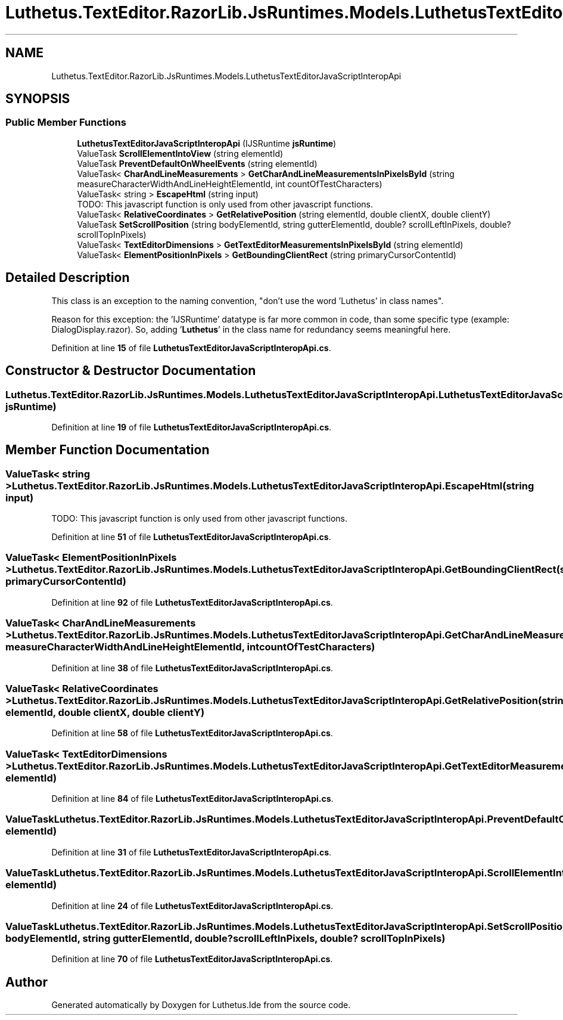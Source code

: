 .TH "Luthetus.TextEditor.RazorLib.JsRuntimes.Models.LuthetusTextEditorJavaScriptInteropApi" 3 "Version 1.0.0" "Luthetus.Ide" \" -*- nroff -*-
.ad l
.nh
.SH NAME
Luthetus.TextEditor.RazorLib.JsRuntimes.Models.LuthetusTextEditorJavaScriptInteropApi
.SH SYNOPSIS
.br
.PP
.SS "Public Member Functions"

.in +1c
.ti -1c
.RI "\fBLuthetusTextEditorJavaScriptInteropApi\fP (IJSRuntime \fBjsRuntime\fP)"
.br
.ti -1c
.RI "ValueTask \fBScrollElementIntoView\fP (string elementId)"
.br
.ti -1c
.RI "ValueTask \fBPreventDefaultOnWheelEvents\fP (string elementId)"
.br
.ti -1c
.RI "ValueTask< \fBCharAndLineMeasurements\fP > \fBGetCharAndLineMeasurementsInPixelsById\fP (string measureCharacterWidthAndLineHeightElementId, int countOfTestCharacters)"
.br
.ti -1c
.RI "ValueTask< string > \fBEscapeHtml\fP (string input)"
.br
.RI "TODO: This javascript function is only used from other javascript functions\&. "
.ti -1c
.RI "ValueTask< \fBRelativeCoordinates\fP > \fBGetRelativePosition\fP (string elementId, double clientX, double clientY)"
.br
.ti -1c
.RI "ValueTask \fBSetScrollPosition\fP (string bodyElementId, string gutterElementId, double? scrollLeftInPixels, double? scrollTopInPixels)"
.br
.ti -1c
.RI "ValueTask< \fBTextEditorDimensions\fP > \fBGetTextEditorMeasurementsInPixelsById\fP (string elementId)"
.br
.ti -1c
.RI "ValueTask< \fBElementPositionInPixels\fP > \fBGetBoundingClientRect\fP (string primaryCursorContentId)"
.br
.in -1c
.SH "Detailed Description"
.PP 
This class is an exception to the naming convention, "don't use the word 'Luthetus' in class names"\&.

.PP
Reason for this exception: the 'IJSRuntime' datatype is far more common in code, than some specific type (example: DialogDisplay\&.razor)\&. So, adding '\fBLuthetus\fP' in the class name for redundancy seems meaningful here\&. 
.PP
Definition at line \fB15\fP of file \fBLuthetusTextEditorJavaScriptInteropApi\&.cs\fP\&.
.SH "Constructor & Destructor Documentation"
.PP 
.SS "Luthetus\&.TextEditor\&.RazorLib\&.JsRuntimes\&.Models\&.LuthetusTextEditorJavaScriptInteropApi\&.LuthetusTextEditorJavaScriptInteropApi (IJSRuntime jsRuntime)"

.PP
Definition at line \fB19\fP of file \fBLuthetusTextEditorJavaScriptInteropApi\&.cs\fP\&.
.SH "Member Function Documentation"
.PP 
.SS "ValueTask< string > Luthetus\&.TextEditor\&.RazorLib\&.JsRuntimes\&.Models\&.LuthetusTextEditorJavaScriptInteropApi\&.EscapeHtml (string input)"

.PP
TODO: This javascript function is only used from other javascript functions\&. 
.PP
Definition at line \fB51\fP of file \fBLuthetusTextEditorJavaScriptInteropApi\&.cs\fP\&.
.SS "ValueTask< \fBElementPositionInPixels\fP > Luthetus\&.TextEditor\&.RazorLib\&.JsRuntimes\&.Models\&.LuthetusTextEditorJavaScriptInteropApi\&.GetBoundingClientRect (string primaryCursorContentId)"

.PP
Definition at line \fB92\fP of file \fBLuthetusTextEditorJavaScriptInteropApi\&.cs\fP\&.
.SS "ValueTask< \fBCharAndLineMeasurements\fP > Luthetus\&.TextEditor\&.RazorLib\&.JsRuntimes\&.Models\&.LuthetusTextEditorJavaScriptInteropApi\&.GetCharAndLineMeasurementsInPixelsById (string measureCharacterWidthAndLineHeightElementId, int countOfTestCharacters)"

.PP
Definition at line \fB38\fP of file \fBLuthetusTextEditorJavaScriptInteropApi\&.cs\fP\&.
.SS "ValueTask< \fBRelativeCoordinates\fP > Luthetus\&.TextEditor\&.RazorLib\&.JsRuntimes\&.Models\&.LuthetusTextEditorJavaScriptInteropApi\&.GetRelativePosition (string elementId, double clientX, double clientY)"

.PP
Definition at line \fB58\fP of file \fBLuthetusTextEditorJavaScriptInteropApi\&.cs\fP\&.
.SS "ValueTask< \fBTextEditorDimensions\fP > Luthetus\&.TextEditor\&.RazorLib\&.JsRuntimes\&.Models\&.LuthetusTextEditorJavaScriptInteropApi\&.GetTextEditorMeasurementsInPixelsById (string elementId)"

.PP
Definition at line \fB84\fP of file \fBLuthetusTextEditorJavaScriptInteropApi\&.cs\fP\&.
.SS "ValueTask Luthetus\&.TextEditor\&.RazorLib\&.JsRuntimes\&.Models\&.LuthetusTextEditorJavaScriptInteropApi\&.PreventDefaultOnWheelEvents (string elementId)"

.PP
Definition at line \fB31\fP of file \fBLuthetusTextEditorJavaScriptInteropApi\&.cs\fP\&.
.SS "ValueTask Luthetus\&.TextEditor\&.RazorLib\&.JsRuntimes\&.Models\&.LuthetusTextEditorJavaScriptInteropApi\&.ScrollElementIntoView (string elementId)"

.PP
Definition at line \fB24\fP of file \fBLuthetusTextEditorJavaScriptInteropApi\&.cs\fP\&.
.SS "ValueTask Luthetus\&.TextEditor\&.RazorLib\&.JsRuntimes\&.Models\&.LuthetusTextEditorJavaScriptInteropApi\&.SetScrollPosition (string bodyElementId, string gutterElementId, double? scrollLeftInPixels, double? scrollTopInPixels)"

.PP
Definition at line \fB70\fP of file \fBLuthetusTextEditorJavaScriptInteropApi\&.cs\fP\&.

.SH "Author"
.PP 
Generated automatically by Doxygen for Luthetus\&.Ide from the source code\&.
